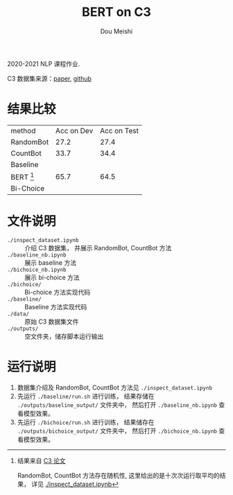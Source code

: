 # -*- coding: utf-8 -*-
#+TITLE: BERT on C3
#+Author: Dou Meishi
#+STARTUP: indent
#+STARTUP: overview
#+HTML_HEAD: <link rel="stylesheet" type="text/css" href="http://gongzhitaao.org/orgcss/org.css"/>

2020-2021 NLP 课程作业.

C3 数据集来源：[[https://arxiv.org/pdf/1904.09679.pdf][paper]], [[https://github.com/nlpdata/c3][github]]

* 结果比较
| method      | Acc on Dev | Acc on Test |
| RandomBot   |       27.2 | 27.4        |
| CountBot    |       33.7 | 34.4        |
| Baseline    |            |             |
| BERT [fn:1] |       65.7 | 64.5        |
| Bi-Choice   |            |             |

[fn:1] 结果来自 [[https://arxiv.org/pdf/1904.09679.pdf][C3 论文]]

RandomBot, CountBot 方法存在随机性,
这里给出的是十次次运行取平均的结果，
详见 [[./inspect_dataset.ipynb]]
* 文件说明
+ ~./inspect_dataset.ipynb~ :: 介绍 C3 数据集，
     并展示 RandomBot, CountBot 方法
+ ~./baseline_nb.ipynb~ :: 展示 baseline 方法
+ ~./bichoice_nb.ipynb~ :: 展示 bi-choice 方法
+ ~./bichoice/~ :: Bi-choice 方法实现代码
+ ~./baseline/~ :: Baseline 方法实现代码
+ ~./data/~ :: 原始 C3 数据集文件
+ ~./outputs/~ :: 空文件夹，储存脚本运行输出
* 运行说明
1. 数据集介绍及 RandomBot, CountBot 方法见 ~./inspect_dataset.ipynb~
2. 先运行 ~./baseline/run.sh~ 进行训练，
   结果存储在 ~./outputs/baseline_output/~ 文件夹中，
   然后打开 ~./baseline_nb.ipynb~ 查看模型效果。
3. 先运行 ~./bichoice/run.sh~ 进行训练，
   结果储存在 ~./outputs/bichoice_output/~ 文件夹中，
   然后打开 ~./bichoice_nb.ipynb~ 查看模型效果。
